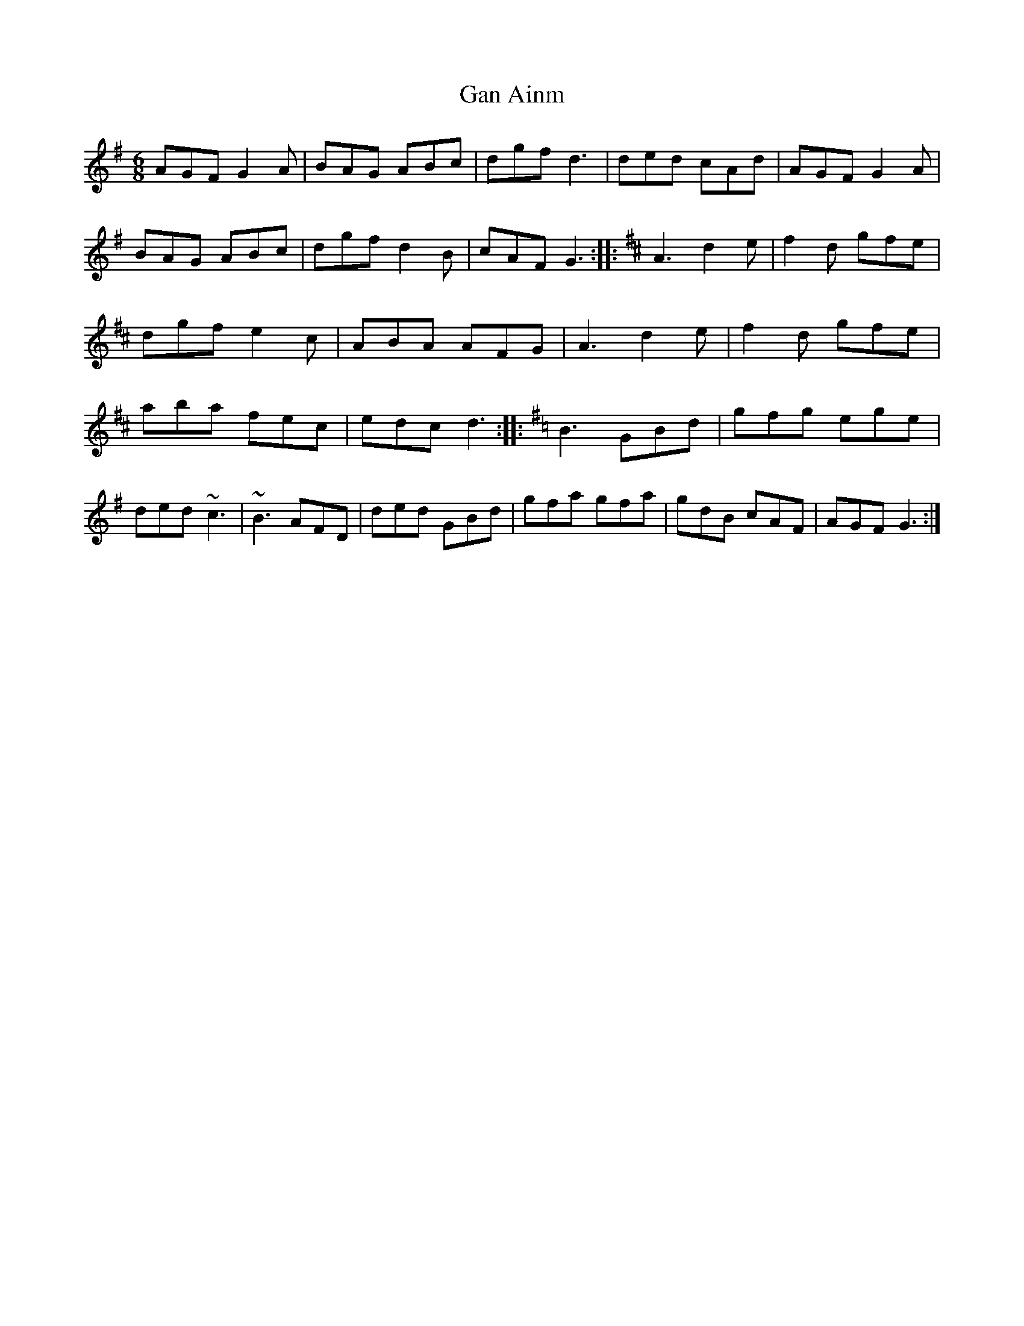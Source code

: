 X: 73
T:Gan Ainm
M:6/8
L:1/8
S:Gerry O'Connor, Louth (fiddle)
R:Jig
D:Session tape - Portaferry, Down 1993
Z:Bernie Stocks
K:G
AGF G2A | BAG ABc | dgf d3 | ded cAd | AGF G2A | BAG ABc | dgf d2B | cAF G3 ::\
K:D\
A3 d2e | f2d gfe | dgf e2c | ABA AFG | A3 d2e | f2d gfe | aba fec | edc d3 ::\
K:G\
B3 GBd | gfg ege | ded ~c3 | ~B3 AFD | ded GBd | gfa gfa | gdB cAF | AGF G3 :|
